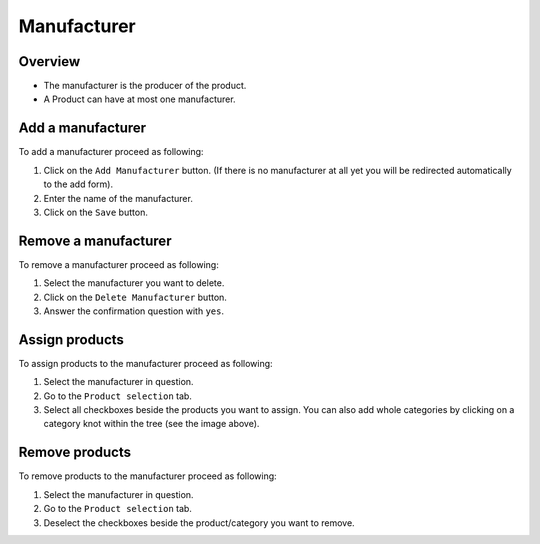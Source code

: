 ============
Manufacturer
============

.. image:: /images/manufacturer_overview.*

Overview
========

* The manufacturer is the producer of the product.
* A Product can have at most one manufacturer.

Add a manufacturer
==================

To add a manufacturer proceed as following:

1. Click on the ``Add Manufacturer`` button. (If there is no manufacturer at all
   yet you will be redirected automatically to the add form).
2. Enter the name of the manufacturer.
3. Click on the ``Save`` button.

Remove a manufacturer
=====================

To remove a manufacturer proceed as following:

1. Select the manufacturer you want to delete.
2. Click on the ``Delete Manufacturer`` button.
3. Answer the confirmation question with ``yes``.

Assign products
================

To assign products to the manufacturer proceed as following:

1. Select the manufacturer in question.
2. Go to the ``Product selection`` tab.
3. Select all checkboxes beside the products you want to assign. You can also add
   whole categories by clicking on a category knot within the tree (see the image
   above).

Remove products
===============

To remove products to the manufacturer proceed as following:

1. Select the manufacturer in question.
2. Go to the ``Product selection`` tab.
3. Deselect the checkboxes beside the product/category you want to remove.
